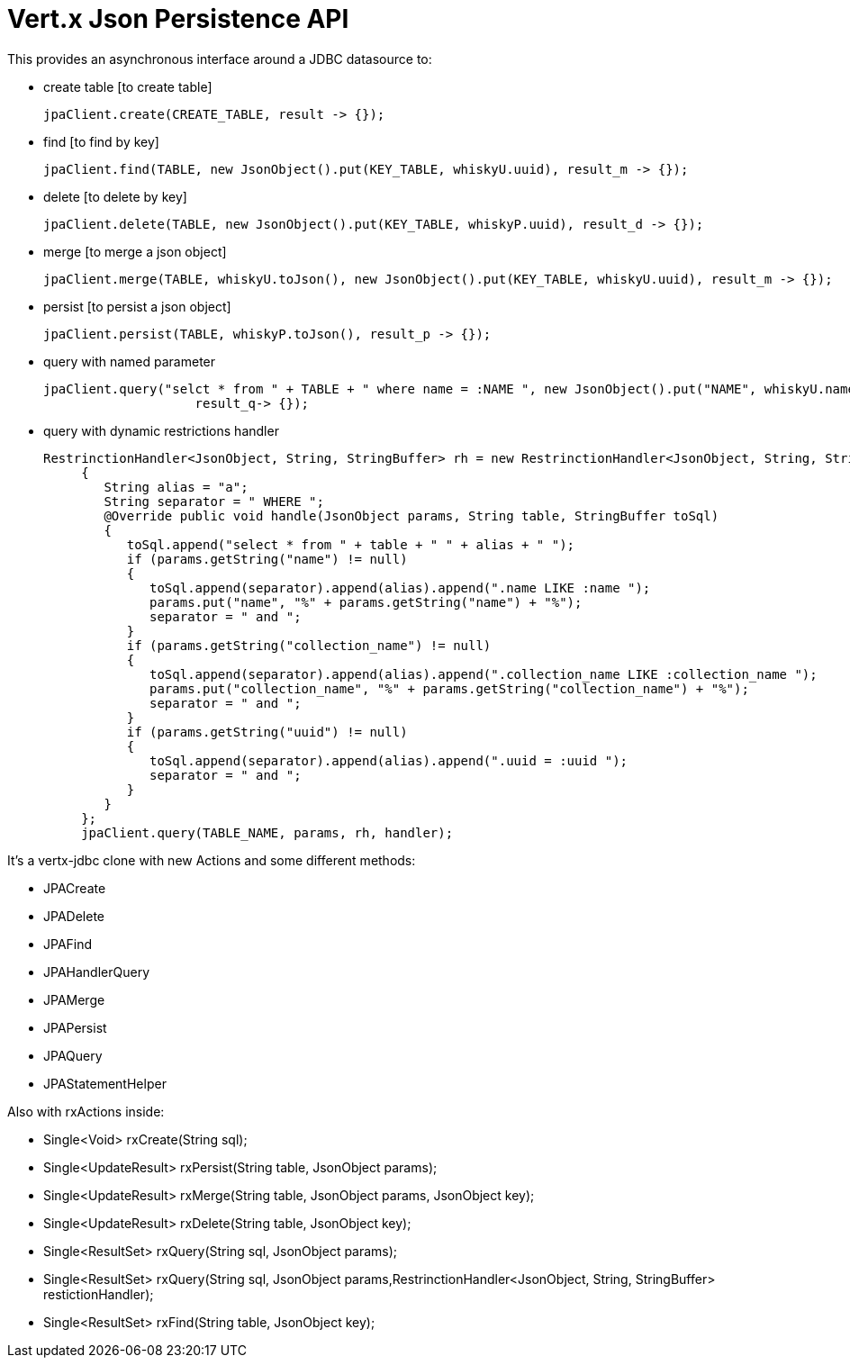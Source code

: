 = Vert.x **J**son **P**ersistence API


This provides an asynchronous interface around a JDBC datasource to:

- create table [to create table]

     jpaClient.create(CREATE_TABLE, result -> {});

- find [to find by key]

    jpaClient.find(TABLE, new JsonObject().put(KEY_TABLE, whiskyU.uuid), result_m -> {});

- delete [to delete by key]

    jpaClient.delete(TABLE, new JsonObject().put(KEY_TABLE, whiskyP.uuid), result_d -> {});

- merge [to merge a json object]

    jpaClient.merge(TABLE, whiskyU.toJson(), new JsonObject().put(KEY_TABLE, whiskyU.uuid), result_m -> {});

- persist [to persist a json object]

    jpaClient.persist(TABLE, whiskyP.toJson(), result_p -> {});

- query with named parameter

    jpaClient.query("selct * from " + TABLE + " where name = :NAME ", new JsonObject().put("NAME", whiskyU.name),
                        result_q-> {});

- query with dynamic restrictions handler

 RestrinctionHandler<JsonObject, String, StringBuffer> rh = new RestrinctionHandler<JsonObject, String, StringBuffer>()
      {
         String alias = "a";
         String separator = " WHERE ";
         @Override public void handle(JsonObject params, String table, StringBuffer toSql)
         {
            toSql.append("select * from " + table + " " + alias + " ");
            if (params.getString("name") != null)
            {
               toSql.append(separator).append(alias).append(".name LIKE :name ");
               params.put("name", "%" + params.getString("name") + "%");
               separator = " and ";
            }
            if (params.getString("collection_name") != null)
            {
               toSql.append(separator).append(alias).append(".collection_name LIKE :collection_name ");
               params.put("collection_name", "%" + params.getString("collection_name") + "%");
               separator = " and ";
            }
            if (params.getString("uuid") != null)
            {
               toSql.append(separator).append(alias).append(".uuid = :uuid ");
               separator = " and ";
            }
         }
      };
      jpaClient.query(TABLE_NAME, params, rh, handler);


It's a vertx-jdbc clone with new Actions and some different methods:

- JPACreate
- JPADelete
- JPAFind
- JPAHandlerQuery
- JPAMerge
- JPAPersist
- JPAQuery
- JPAStatementHelper


Also with rxActions inside:

- Single<Void> rxCreate(String sql);
- Single<UpdateResult> rxPersist(String table, JsonObject params);
- Single<UpdateResult> rxMerge(String table, JsonObject params, JsonObject key);
- Single<UpdateResult> rxDelete(String table, JsonObject key);
- Single<ResultSet> rxQuery(String sql, JsonObject params);
- Single<ResultSet> rxQuery(String sql, JsonObject params,RestrinctionHandler<JsonObject, String, StringBuffer> restictionHandler);
- Single<ResultSet> rxFind(String table, JsonObject key);
